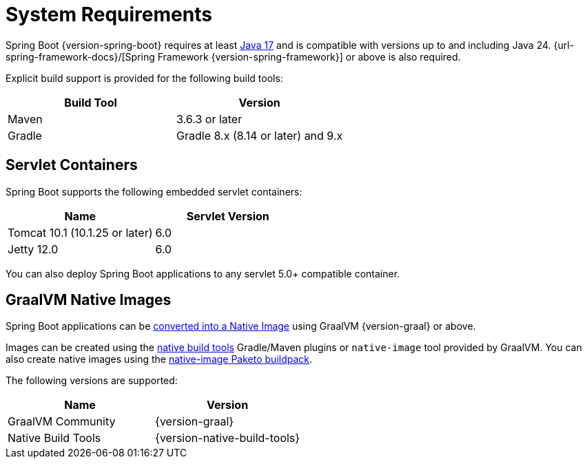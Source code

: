 [[getting-started.system-requirements]]
= System Requirements

Spring Boot {version-spring-boot} requires at least https://www.java.com[Java 17] and is compatible with versions up to and including Java 24.
{url-spring-framework-docs}/[Spring Framework {version-spring-framework}] or above is also required.

Explicit build support is provided for the following build tools:

|===
| Build Tool | Version

| Maven
| 3.6.3 or later

| Gradle
| Gradle 8.x (8.14 or later) and 9.x
|===



[[getting-started.system-requirements.servlet-containers]]
== Servlet Containers

Spring Boot supports the following embedded servlet containers:

|===
| Name | Servlet Version

| Tomcat 10.1 (10.1.25 or later)
| 6.0

| Jetty 12.0
| 6.0

|===

You can also deploy Spring Boot applications to any servlet 5.0+ compatible container.



[[getting-started.system-requirements.graal]]
== GraalVM Native Images

Spring Boot applications can be xref:reference:packaging/native-image/introducing-graalvm-native-images.adoc[converted into a Native Image] using GraalVM {version-graal} or above.

Images can be created using the https://github.com/graalvm/native-build-tools[native build tools] Gradle/Maven plugins or `native-image` tool provided by GraalVM.
You can also create native images using the https://github.com/paketo-buildpacks/native-image[native-image Paketo buildpack].

The following versions are supported:

|===
| Name | Version

| GraalVM Community
| {version-graal}

| Native Build Tools
| {version-native-build-tools}
|===
